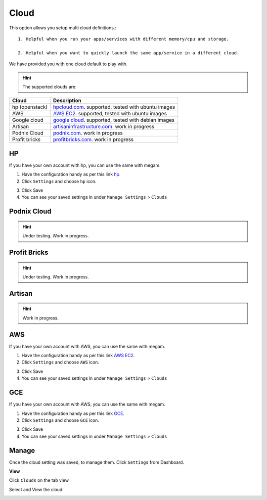 #####################
Cloud
#####################

This option allows you setup multi cloud definitions.::

   1. Helpful when you run your apps/services with different memory/cpu and storage. 

   2. Helpful when you want to quickly launch the same app/service in a different cloud.

We have provided you with one cloud default to play with.  

.. hint:: The supported clouds are:



+------------------------+----------------------------------------------------------------------+
| Cloud                  | Description                                                          |
|                        |                                                                      |
+========================+======================================================================+
| hp (openstack)         | `hpcloud.com <https://console.hpcloud.com>`_.                        |
|                        | supported, tested with ubuntu images                                 |
+------------------------+----------------------------------------------------------------------+
| AWS                    | `AWS EC2 <https://console.aws.amazon.com/console/homem>`_.           |
|                        | supported, tested with ubuntu images                                 |
+------------------------+----------------------------------------------------------------------+
| Google cloud           | `google cloud <https://cloud.google.com/>`_.                         |
|                        | supported, tested with debian images                                 |
+------------------------+----------------------------------------------------------------------+
| Artisan                | `artisaninfrastructure.com <http://www.artisaninfrastructure.com>`_. |
|                        | work in progress                                                     |
+------------------------+----------------------------------------------------------------------+
| Podnix Cloud           | `podnix.com <https://www.podnix.com>`_.                              |
|                        | work in progress                                                     |
+------------------------+----------------------------------------------------------------------+
| Profit bricks          | `profitbricks.com <https://www.profitbricks.com>`_.                  |
|                        | work in progress                                                     |
+------------------------+----------------------------------------------------------------------+

HP
============================

If you have your own account with hp, you can use the same with megam. 

1. Have the configuration handy as per this link `hp <https://community.hpcloud.com/article/getting-started-compute-135>`_.

2. Click ``Settings`` and choose ``hp`` icon. 
   
.. image:: _static/images/hpcloud.png 
          
3. Click Save
   
4. You can see your saved settings in under ``Manage Settings`` >  ``Clouds``   
 


Podnix Cloud
============================

.. hint:: Under testing. Work in progress.

Profit Bricks
============================

.. hint:: Under testing. Work in progress.


Artisan
============================

.. hint:: Work in progress.


AWS
============================


If you have your own account with AWS, you can use the same with megam. 

1. Have the configuration handy as per this link `AWS EC2 <http://docs.aws.amazon.com/AWSEC2/latest/UserGuide/ec2-launch-instance_linux.html>`_.

2. Click ``Settings`` and choose ``AWS`` icon. 
   
.. image:: _static/images/aws.png 
 
3. Click Save
   
4. You can see your saved settings in under ``Manage Settings`` >  ``Clouds``   
 


GCE
============================

If you have your own account with AWS, you can use the same with megam. 

1. Have the configuration handy as per this link `GCE <https://developers.google.com/compute/docs/instances#start_vm>`_.

2. Click ``Settings`` and choose ``GCE`` icon. 
   
.. image:: _static/images/gce.png 
         
3. Click Save

4. You can see your saved settings in under ``Manage Settings`` >  ``Clouds``   
 
Manage
============================

Once the cloud setting was saved, to manage them.   Click ``Settings`` from Dashboard.

.. image:: _static/images/manageclouds.png
 		
 		   
**View**  		
 		
Click ``Clouds`` on the tab view
             
Select and View the cloud          

.. image:: _static/images/viewcloud.png